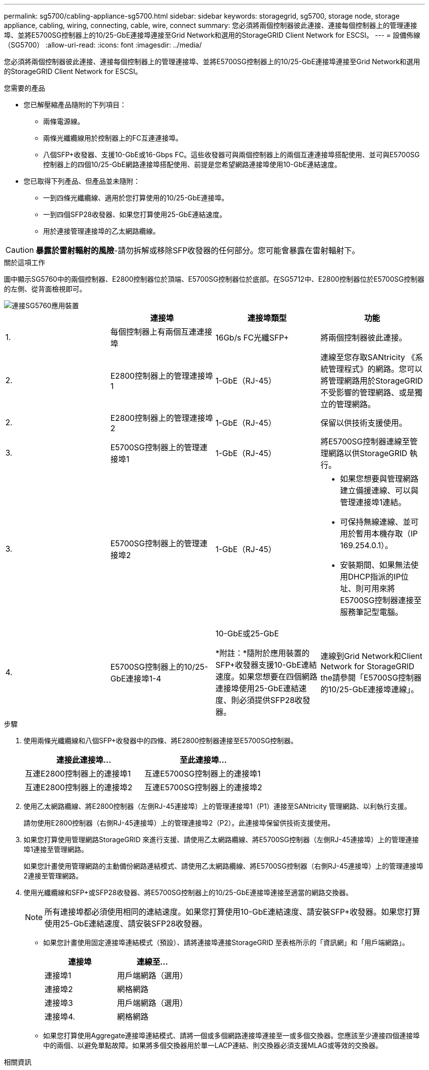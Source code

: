 ---
permalink: sg5700/cabling-appliance-sg5700.html 
sidebar: sidebar 
keywords: storagegrid, sg5700, storage node, storage appliance, cabling, wiring, connecting, cable, wire, connect 
summary: 您必須將兩個控制器彼此連接、連接每個控制器上的管理連接埠、並將E5700SG控制器上的10/25-GbE連接埠連接至Grid Network和選用的StorageGRID Client Network for ESCSI。 
---
= 設備佈線（SG5700）
:allow-uri-read: 
:icons: font
:imagesdir: ../media/


[role="lead"]
您必須將兩個控制器彼此連接、連接每個控制器上的管理連接埠、並將E5700SG控制器上的10/25-GbE連接埠連接至Grid Network和選用的StorageGRID Client Network for ESCSI。

.您需要的產品
* 您已解壓縮產品隨附的下列項目：
+
** 兩條電源線。
** 兩條光纖纜線用於控制器上的FC互連連接埠。
** 八個SFP+收發器、支援10-GbE或16-Gbps FC。這些收發器可與兩個控制器上的兩個互連連接埠搭配使用、並可與E5700SG控制器上的四個10/25-GbE網路連接埠搭配使用、前提是您希望網路連接埠使用10-GbE連結速度。


* 您已取得下列產品、但產品並未隨附：
+
** 一到四條光纖纜線、適用於您打算使用的10/25-GbE連接埠。
** 一到四個SFP28收發器、如果您打算使用25-GbE連結速度。
** 用於連接管理連接埠的乙太網路纜線。





CAUTION: *暴露於雷射輻射的風險*-請勿拆解或移除SFP收發器的任何部分。您可能會暴露在雷射輻射下。

.關於這項工作
圖中顯示SG5760中的兩個控制器、E2800控制器位於頂端、E5700SG控制器位於底部。在SG5712中、E2800控制器位於E5700SG控制器的左側、從背面檢視即可。

image::../media/sg5760_connections.gif[連接SG5760應用裝置]

|===
|  | 連接埠 | 連接埠類型 | 功能 


 a| 
1.
 a| 
每個控制器上有兩個互連連接埠
 a| 
16Gb/s FC光纖SFP+
 a| 
將兩個控制器彼此連接。



 a| 
2.
 a| 
E2800控制器上的管理連接埠1
 a| 
1-GbE（RJ-45）
 a| 
連線至您存取SANtricity 《系統管理程式》的網路。您可以將管理網路用於StorageGRID 不受影響的管理網路、或是獨立的管理網路。



 a| 
2.
 a| 
E2800控制器上的管理連接埠2
 a| 
1-GbE（RJ-45）
 a| 
保留以供技術支援使用。



 a| 
3.
 a| 
E5700SG控制器上的管理連接埠1
 a| 
1-GbE（RJ-45）
 a| 
將E5700SG控制器連線至管理網路以供StorageGRID 執行。



 a| 
3.
 a| 
E5700SG控制器上的管理連接埠2
 a| 
1-GbE（RJ-45）
 a| 
* 如果您想要與管理網路建立備援連線、可以與管理連接埠1連結。
* 可保持無線連線、並可用於暫用本機存取（IP 169.254.0.1）。
* 安裝期間、如果無法使用DHCP指派的IP位址、則可用來將E5700SG控制器連接至服務筆記型電腦。




 a| 
4.
 a| 
E5700SG控制器上的10/25-GbE連接埠1-4
 a| 
10-GbE或25-GbE

*附註：*隨附於應用裝置的SFP+收發器支援10-GbE連結速度。如果您想要在四個網路連接埠使用25-GbE連結速度、則必須提供SFP28收發器。
 a| 
連線到Grid Network和Client Network for StorageGRID the請參閱「E5700SG控制器的10/25-GbE連接埠連線」。

|===
.步驟
. 使用兩條光纖纜線和八個SFP+收發器中的四條、將E2800控制器連接至E5700SG控制器。
+
|===
| 連接此連接埠... | 至此連接埠... 


 a| 
互連E2800控制器上的連接埠1
 a| 
互連E5700SG控制器上的連接埠1



 a| 
互連E2800控制器上的連接埠2
 a| 
互連E5700SG控制器上的連接埠2

|===
. 使用乙太網路纜線、將E2800控制器（左側RJ-45連接埠）上的管理連接埠1（P1）連接至SANtricity 管理網路、以利執行支援。
+
請勿使用E2800控制器（右側RJ-45連接埠）上的管理連接埠2（P2）。此連接埠保留供技術支援使用。

. 如果您打算使用管理網路StorageGRID 來進行支援、請使用乙太網路纜線、將E5700SG控制器（左側RJ-45連接埠）上的管理連接埠1連接至管理網路。
+
如果您計畫使用管理網路的主動備份網路連結模式、請使用乙太網路纜線、將E5700SG控制器（右側RJ-45連接埠）上的管理連接埠2連接至管理網路。

. 使用光纖纜線和SFP+或SFP28收發器、將E5700SG控制器上的10/25-GbE連接埠連接至適當的網路交換器。
+

NOTE: 所有連接埠都必須使用相同的連結速度。如果您打算使用10-GbE連結速度、請安裝SFP+收發器。如果您打算使用25-GbE連結速度、請安裝SFP28收發器。

+
** 如果您計畫使用固定連接埠連結模式（預設）、請將連接埠連接StorageGRID 至表格所示的「資訊網」和「用戶端網路」。
+
|===
| 連接埠 | 連線至... 


 a| 
連接埠1
 a| 
用戶端網路（選用）



 a| 
連接埠2
 a| 
網格網路



 a| 
連接埠3
 a| 
用戶端網路（選用）



 a| 
連接埠4.
 a| 
網格網路

|===
** 如果您打算使用Aggregate連接埠連結模式、請將一個或多個網路連接埠連接至一或多個交換器。您應該至少連接四個連接埠中的兩個、以避免單點故障。如果將多個交換器用於單一LACP連結、則交換器必須支援MLAG或等效的交換器。




.相關資訊
link:accessing-storagegrid-appliance-installer-sg5700.html["存取StorageGRID 《The功能不整合應用程式安裝程式"]

link:port-bond-modes-for-e5700sg-controller-ports.html["E5700SG控制器連接埠的連接埠連結模式"]
